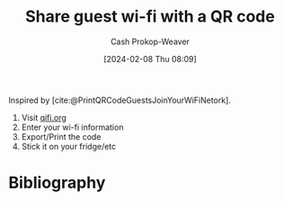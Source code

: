 :PROPERTIES:
:ID:       17de4e61-655d-43aa-8d77-6236f27b6149
:ROAM_ALIASES: "Print a QR code for your guest wi-fi"
:LAST_MODIFIED: [2024-02-08 Thu 08:11]
:END:
#+title: Share guest wi-fi with a QR code
#+hugo_custom_front_matter: :slug "17de4e61-655d-43aa-8d77-6236f27b6149"
#+author: Cash Prokop-Weaver
#+date: [2024-02-08 Thu 08:09]
#+filetags: :concept:

Inspired by [cite:@PrintQRCodeGuestsJoinYourWiFiNetork].

1. Visit [[http://qifi.org][qifi.org]]
2. Enter your wi-fi information
3. Export/Print the code
4. Stick it on your fridge/etc

* Bibliography
#+print_bibliography:
* Flashcards :noexport:
